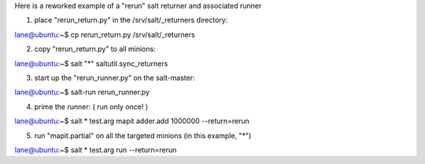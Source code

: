 Here is a reworked example of a "rerun" salt returner and associated runner

1. place "rerun_return.py" in the /srv/salt/_returners directory:

lane@ubuntu:~$ cp rerun_return.py /srv/salt/_returners


2. copy "rerun_return.py" to all minions:

lane@ubuntu:~$ salt "*" saltutil.sync_returners


3. start up the "rerun_runner.py" on the salt-master:

lane@ubuntu:~$ salt-run rerun_runner.py


4. prime the runner: ( run only once! )

lane@ubuntu:~$ salt \* test.arg mapit adder.add 1000000 --return=rerun


5. run "mapit.partial" on all the targeted minions (in this example, "\*")

lane@ubuntu:~$ salt \* test.arg run --return=rerun

